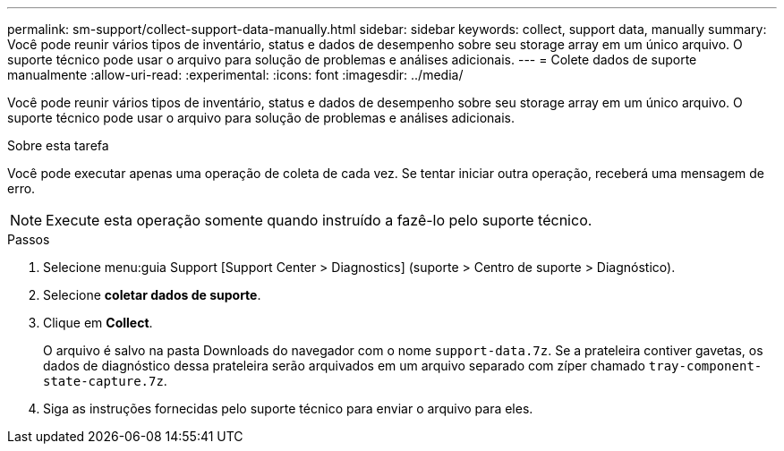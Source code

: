 ---
permalink: sm-support/collect-support-data-manually.html 
sidebar: sidebar 
keywords: collect, support data, manually 
summary: Você pode reunir vários tipos de inventário, status e dados de desempenho sobre seu storage array em um único arquivo. O suporte técnico pode usar o arquivo para solução de problemas e análises adicionais. 
---
= Colete dados de suporte manualmente
:allow-uri-read: 
:experimental: 
:icons: font
:imagesdir: ../media/


[role="lead"]
Você pode reunir vários tipos de inventário, status e dados de desempenho sobre seu storage array em um único arquivo. O suporte técnico pode usar o arquivo para solução de problemas e análises adicionais.

.Sobre esta tarefa
Você pode executar apenas uma operação de coleta de cada vez. Se tentar iniciar outra operação, receberá uma mensagem de erro.

[NOTE]
====
Execute esta operação somente quando instruído a fazê-lo pelo suporte técnico.

====
.Passos
. Selecione menu:guia Support [Support Center > Diagnostics] (suporte > Centro de suporte > Diagnóstico).
. Selecione *coletar dados de suporte*.
. Clique em *Collect*.
+
O arquivo é salvo na pasta Downloads do navegador com o nome `support-data.7z`. Se a prateleira contiver gavetas, os dados de diagnóstico dessa prateleira serão arquivados em um arquivo separado com zíper chamado `tray-component-state-capture.7z`.

. Siga as instruções fornecidas pelo suporte técnico para enviar o arquivo para eles.

